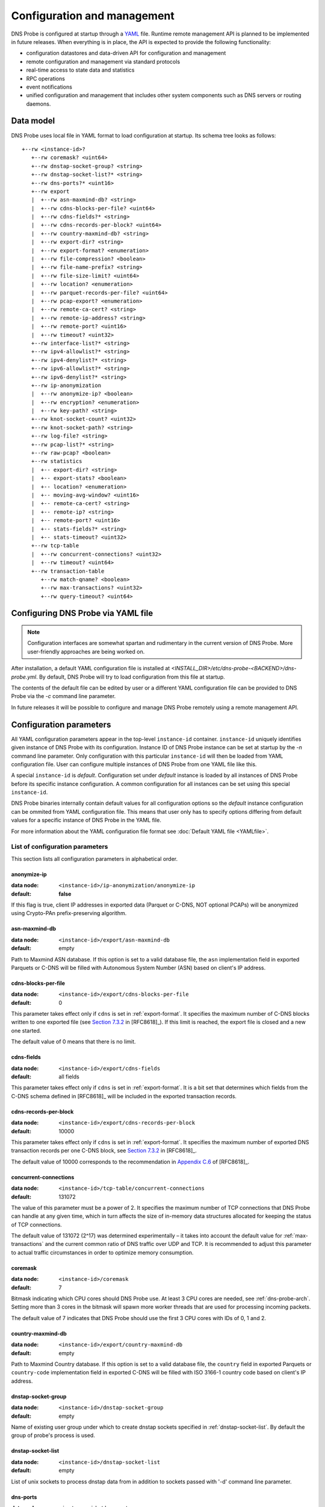 ****************************
Configuration and management
****************************

DNS Probe is configured at startup through a `YAML <https://yaml.org/>`_ file. Runtime remote management API is planned
to be implemented in future releases. When everything is in place, the API is expected to provide the following functionality:

* configuration datastores and data-driven API for configuration and management

* remote configuration and management via standard protocols

* real-time access to state data and statistics

* RPC operations

* event notifications

* unified configuration and management that includes other system components such as DNS servers or routing daemons.

Data model
==========

DNS Probe uses local file in YAML format to load configuration at startup. Its schema tree looks as follows::

   +--rw <instance-id>?
      +--rw coremask? <uint64>
      +--rw dnstap-socket-group? <string>
      +--rw dnstap-socket-list?* <string>
      +--rw dns-ports?* <uint16>
      +--rw export
      |  +--rw asn-maxmind-db? <string>
      |  +--rw cdns-blocks-per-file? <uint64>
      |  +--rw cdns-fields?* <string>
      |  +--rw cdns-records-per-block? <uint64>
      |  +--rw country-maxmind-db? <string>
      |  +--rw export-dir? <string>
      |  +--rw export-format? <enumeration>
      |  +--rw file-compression? <boolean>
      |  +--rw file-name-prefix? <string>
      |  +--rw file-size-limit? <uint64>
      |  +--rw location? <enumeration>
      |  +--rw parquet-records-per-file? <uint64>
      |  +--rw pcap-export? <enumeration>
      |  +--rw remote-ca-cert? <string>
      |  +--rw remote-ip-address? <string>
      |  +--rw remote-port? <uint16>
      |  +--rw timeout? <uint32>
      +--rw interface-list?* <string>
      +--rw ipv4-allowlist?* <string>
      +--rw ipv4-denylist?* <string>
      +--rw ipv6-allowlist?* <string>
      +--rw ipv6-denylist?* <string>
      +--rw ip-anonymization
      |  +--rw anonymize-ip? <boolean>
      |  +--rw encryption? <enumeration>
      |  +--rw key-path? <string>
      +--rw knot-socket-count? <uint32>
      +--rw knot-socket-path? <string>
      +--rw log-file? <string>
      +--rw pcap-list?* <string>
      +--rw raw-pcap? <boolean>
      +--rw statistics
      |  +-- export-dir? <string>
      |  +-- export-stats? <boolean>
      |  +-- location? <enumeration>
      |  +-- moving-avg-window? <uint16>
      |  +-- remote-ca-cert? <string>
      |  +-- remote-ip? <string>
      |  +-- remote-port? <uint16>
      |  +-- stats-fields?* <string>
      |  +-- stats-timeout? <uint32>
      +--rw tcp-table
      |  +--rw concurrent-connections? <uint32>
      |  +--rw timeout? <uint64>
      +--rw transaction-table
         +--rw match-qname? <boolean>
         +--rw max-transactions? <uint32>
         +--rw query-timeout? <uint64>

Configuring DNS Probe via YAML file
===================================

.. Note:: Configuration interfaces are somewhat spartan and rudimentary in the current version of DNS Probe. More user-friendly approaches are being worked on.

After installation, a default YAML configuration file is installed at *<INSTALL_DIR>/etc/dns-probe-<BACKEND>/dns-probe.yml*.
By default, DNS Probe will try to load configuration from this file at startup.

The contents of the default file can be edited by user or a different YAML configuration file can be provided to DNS Probe
via the `-c` command line parameter.

In future releases it will be possible to configure and manage DNS Probe remotely using a remote management API.

Configuration parameters
========================

All YAML configuration parameters appear in the top-level ``instance-id`` container. ``instance-id`` uniquely
identifies given instance of DNS Probe with its configuration. Instance ID of DNS Probe instance can be set at startup
by the `-n` command line parameter. Only configuration with this particular ``instance-id`` will then be loaded
from YAML configuration file. User can configure multiple instances of DNS Probe from one YAML file like this.

A special ``instance-id`` is *default*. Configuration set under *default* instance is loaded by all instances
of DNS Probe before its specific instance configuration. A common configuration for all instances can be set
using this special ``instance-id``.

DNS Probe binaries internally contain default values for all configuration options so the *default* instance
configuration can be ommited from YAML configuration file. This means that user only has to specify options
differing from default values for a specific instance of DNS Probe in the YAML file.

For more information about the YAML configuration file format see :doc:`Default YAML file <YAMLfile>`.

List of configuration parameters
--------------------------------

This section lists all configuration parameters in alphabetical order.

anonymize-ip
^^^^^^^^^^^^

:data node: ``<instance-id>/ip-anonymization/anonymize-ip``
:default: **false**

If this flag is true, client IP addresses in exported data (Parquet or C-DNS, NOT optional PCAPs) will be anonymized using Crypto-PAn prefix-preserving algorithm.

asn-maxmind-db
^^^^^^^^^^^^^^

:data node: ``<instance-id>/export/asn-maxmind-db``
:default: empty

Path to Maxmind ASN database. If this option is set to a valid database file, the ``asn`` implementation field in exported Parquets or C-DNS will be filled with Autonomous System Number (ASN) based on client's IP address.

.. _cdns-blocks-per-file:

cdns-blocks-per-file
^^^^^^^^^^^^^^^^^^^^

:data node: ``<instance-id>/export/cdns-blocks-per-file``
:default: 0

This parameter takes effect only if ``cdns`` is set in :ref:`export-format`. It specifies the maximum number of C-DNS blocks written to one exported file (see `Section 7.3.2 <https://tools.ietf.org/html/rfc8618#section-7.3.2>`_ in [RFC8618]_). If this limit is reached, the export file is closed and a new one started.

The default value of 0 means that there is no limit.

cdns-fields
^^^^^^^^^^^

:data node: ``<instance-id>/export/cdns-fields``
:default: all fields

This parameter takes effect only if ``cdns`` is set in :ref:`export-format`. It is a bit set that determines which fields from the C-DNS schema defined in [RFC8618]_ will be included in the exported transaction records.

.. _cdns-records-per-block:

cdns-records-per-block
^^^^^^^^^^^^^^^^^^^^^^

:data node: ``<instance-id>/export/cdns-records-per-block``
:default: 10000

This parameter takes effect only if ``cdns`` is set in :ref:`export-format`. It specifies the maximum number of exported DNS transaction records per one C-DNS block, see `Section 7.3.2 <https://tools.ietf.org/html/rfc8618#section-7.3.2>`_ in [RFC8618]_.

The default value of 10000 corresponds to the recommendation in `Appendix C.6 <https://tools.ietf.org/html/rfc8618#appendix-C.6>`_ of [RFC8618]_.

concurrent-connections
^^^^^^^^^^^^^^^^^^^^^^

:data node: ``<instance-id>/tcp-table/concurrent-connections``
:default: 131072

The value of this parameter must be a power of 2. It specifies the maximum number of TCP connections that DNS Probe can handle at any given time, which in turn affects the size of in-memory data structures allocated for keeping the status of TCP connections.

The default value of 131072 (2^17) was determined experimentally – it takes into account the default value for :ref:`max-transactions` and the current common ratio of DNS traffic over UDP and TCP. It is recommended to adjust this parameter to actual traffic circumstances in order to optimize memory consumption.

coremask
^^^^^^^^

:data node: ``<instance-id>/coremask``
:default: 7

Bitmask indicating which CPU cores should DNS Probe use. At least 3 CPU cores are needed, see :ref:`dns-probe-arch`. Setting more than 3 cores in the bitmask will spawn more worker threads that are used for processing incoming packets.

The default value of 7 indicates that DNS Probe should use the first 3 CPU cores with IDs of 0, 1 and 2.

country-maxmind-db
^^^^^^^^^^^^^^^^^^

:data node: ``<instance-id>/export/country-maxmind-db``
:default: empty

Path to Maxmind Country database. If this option is set to a valid database file, the ``country`` field in exported Parquets or ``country-code`` implementation field in exported C-DNS will be filled with ISO 3166-1 country code based on client's IP address.

dnstap-socket-group
^^^^^^^^^^^^^^^^^^^

:data node: ``<instance-id>/dnstap-socket-group``
:default: empty

Name of existing user group under which to create dnstap sockets specified in :ref:`dnstap-socket-list`. By default the group of probe's process is used.

.. _dnstap-socket-list:

dnstap-socket-list
^^^^^^^^^^^^^^^^^^

:data node: ``<instance-id>/dnstap-socket-list``
:default: empty

List of unix sockets to process dnstap data from in addition to sockets passed with '-d'
command line parameter.

.. _dns-ports:

dns-ports
^^^^^^^^^

:data node: ``<instance-id>/dns-ports``
:default: 53

List of transport protocol port numbers that DNS Probe will check for in
incoming packets to recognize DNS traffic.

The default value of 53 is the standard DNS server port as defined
in [RFC1035]_.

.. _encryption:

encryption
^^^^^^^^^^

:data node: ``<instance-id>/ip-anonymization/encryption``
:default: ``aes``

Encryption algorithm to be used during anonymization of client IP addresses if enabled. Four options currently supported:

``aes``
   AES encryption algorithm.

``blowfish``
   Blowfish encryption algorithm.

``md5``
   MD5 hash function.

``sha1``
   SHA1 hash function.

.. _export-dir:

export-dir
^^^^^^^^^^

:data node: ``<instance-id>/export/export-dir``
:default: ``.``

Path to an existing local directory for storing export files.

The default value of ``.`` means that DNS Probe will use the current working directory from which it was launched.

.. _stats-export-dir:

export-dir
^^^^^^^^^^

:data node: ``<instance-id>/statistics/export-dir``
:default: ``.``

Path to an existing local directory for storing run-time statistics in JSON.

The default value of ``.`` means that DNS Probe will use the current working directory from which it was launched.

.. _export-format:

export-format
^^^^^^^^^^^^^

:data node: ``<instance-id>/export/export-format``
:default: ``parquet``

This value indicates the format for exporting records about
DNS transactions. Two options are currently supported:

``parquet``
   `Apache Parquet <https://parquet.apache.org/>`_ columnar format

``cdns``
   Compacted-DNS (C-DNS) [RFC8618]_.

.. _export-stats:

export-stats
^^^^^^^^^^^^

:data node: ``<instance-id>/statistics/export-stats``
:default: **false**

If this flag is true, run-time statistics will be exported in JSON format every :ref:`stats-timeout` seconds.

file-compression
^^^^^^^^^^^^^^^^

:data node: ``<instance-id>/export/file-compression``
:default: **true**

If this flag is true, the exported Parquet or C-DNS files will be
compressed with GZIP. C-DNS export files are compressed in their
entirety, and suffix ``.gz`` is appended to their names. Parquet
format implementation used by DNS Probe compresses only selected parts
of the file, and there is no ``.gz``.

.. _file-name-prefix:

file-name-prefix
^^^^^^^^^^^^^^^^

:data node: ``<instance-id>/export/file-name-prefix``
:default: ``dns_``

This option represents the prefix that is prepended to the name of all
files exported by DNS Probe.

file-size-limit
^^^^^^^^^^^^^^^

:data node: ``<instance-id>/export/file-size-limit``
:default: 0

This parameter specifies the maximum size of export file in megabytes. It is currently used only for rotating files of the auxiliary PCAP export described in :ref:`pcap-export` below, because estimating the size of data in Parquet or C-DNS files is quite tricky if not impossible.

The default value of 0 means that the export file will never be closed just based on its size.

.. _interface-list:

interface-list
^^^^^^^^^^^^^^

:data node: ``<instance-id>/interface-list``
:default: empty

List of network interfaces to process traffic from in addition to interfaces passed with `-i`
command line parameter.

Fill either with NIC interface names such as `eth0` or alternatively with PCI IDs when using DPDK backend
and binding NICs to DPDK-compatible drivers manually.

.. _ipv4-allowlist:

ipv4-allowlist
^^^^^^^^^^^^^^

:data node: ``<instance-id>/ipv4-allowlist``
:default: empty

List of allowed IPv4 addresses to process traffic from.

By default all IPv4 addressess are allowed.

ipv4-denylist
^^^^^^^^^^^^^

:data node: ``<instance-id>/ipv4-denylist``
:default: empty

List of IPv4 addresses from which to NOT process traffic.

By default all IPv4 addresses are allowed.

If :ref:`ipv4-allowlist` is not empty this configuration item doesn't have any effect.

.. _ipv6-allowlist:

ipv6-allowlist
^^^^^^^^^^^^^^

:data node: ``<instance-id>/ipv6-allowlist``
:default: empty

List of allowed IPv6 addresses to process traffic from.

By default all IPv6 addresses are allowed.

ipv6-denylist
^^^^^^^^^^^^^

:data node: ``<instance-id>/ipv6-denylist``
:default: empty

List of IPv6 addresses from which to NOT process traffic.

By default all IPv6 addresses are allowed.

If :ref:`ipv6-allowlist` is not empty this configuration item doesn't have any effect.

key-path
^^^^^^^^

:data node: ``<instance-id>/ip-anonymization/key-path``
:default: ``key.cryptopant``

Path (including file's names) to the file with encryption key that is to be used for client IP anonymization if enabled.
If the file doesn't exist, it is generated by the probe.

The key needs to be compatible with the encryption algorithm set in the :ref:`encryption` option. User should generate
the key using `scramble_ips` tool installed by the cryptopANT dependency like this:

.. code:: shell

   scramble_ips --newkey --type=<encryption> <key_file>

knot-socket-count
^^^^^^^^^^^^^^^^^

:data-node: ``<instance-id>/knot-socket-count``
:default: ``0``

Number of Knot interface sockets to create in :ref:`knot-socket-path` directory.
Might get overriden by `-k` comand line parameter.

.. _knot-socket-path:

knot-socket-path
^^^^^^^^^^^^^^^^

:data-node: ``<instance-id>/knot-socket-path``
:default: ``/tmp``

Path to directory in which to create unix sockets for reading Knot interface data.
Might get overriden by `-s` command line parameter.

.. _location:

location
^^^^^^^^

:data node: ``<instance-id>/export/location``
:default: ``local``

Location for the storage of exported DNS records. Determines if data is stored to local file or sent
to remote server.

Valid values are ``local`` and ``remote``.

.. _stats-location:

location
^^^^^^^^

:data node: ``<instance-id>/statistics/location``
:default: ``local``

Location for the storage of exported run-time statistics in JSON. Determines if data is stored to
local file or sent to remote server.

Valid values are ``local`` and ``remote``.

log-file
^^^^^^^^

:data node: ``<instance-id>/log-file``
:default: empty

Path (including file's name) to log file for storing probe's logs (e.g. `/var/log/dns-probe.log`).
Might get overriden by `-l` command line parameter.

By default logs are written to `stdout`.

match-qname
^^^^^^^^^^^

:data node: ``<instance-id>/transaction-table/match-qname``
:default: **false**

By default, the 5-tuple of source and destination IP address, source and destination port, and transport protocol is used to match a DNS query with the corresponding response. If this parameter is set to **true** the DNS QNAME (if present) is used as a secondary key for matching queries with responses.

.. _max-transactions:

max-transactions
^^^^^^^^^^^^^^^^

:data node: ``<instance-id>/transaction-table/max-transactions``
:default: 1048576

The value of this parameter must be a power of 2. It specifies the maximum number of pending DNS transactions that DNS Probe can handle at any given time, which in turn affects the size of in-memory transaction table.

The default value of 1048576 (2^20) was determined experimentally – it should suffice for handling DNS traffic at the line rate of 10 Gb/s. It is recommended to adjust this parameter to actual traffic circumstances in order to optimize memory consumption.

.. _moving-avg-window:

moving-avg-window
^^^^^^^^^^^^^^^^^

:data node: ``<instance-id>/statistics/moving-avg-window``
:default: 300

Time window in seconds for which to compute moving average of *queries-per-second** statistics.

Window can be set in interval from 1 second to 1 hour. By default, a 5 minute window is set.

.. _parquet-records-per-file:

parquet-records-per-file
^^^^^^^^^^^^^^^^^^^^^^^^

:data node: ``<instance-id>/export/parquet-records-per-file``
:default: 5000000

This parameter takes effect only if ``parquet`` is set in :ref:`export-format`. It specifies the maximum number of DNS records per one exported Parquet file. If this limit is reached, the exported file is closed and a new one started.

Parquet format buffers DNS records for one file in memory and then writes them to the file all at once. This can mean significant requirements for RAM as each worker thread buffers data for its own file.

The default value was determined experimentally – the size of an uncompressed export file should then be as close to 128 MB as possible, which is ideal for Hadoop. However, in-memory representation of an exported file of this size can take as much as 1-1.5 GB of RAM!

.. _pcap-export:

pcap-export
^^^^^^^^^^^

:data node: ``<instance-id>/export/pcap-export``
:default: ``disabled``

This parameter controls export of packets to a PCAP file in addition to Parquet or C-DNS export. Possible values are the following:

``all``
   export all packets processed by DNS Probe to PCAP

``invalid``
   export only invalid DNS queries or responses
   
``disabled``
   no PCAP export.

.. _pcap-list:

pcap-list
^^^^^^^^^

:data node: ``<instance-id>/pcap-list``
:default: empty

List of PCAPs to process in addition to PCAPs passed with `-p` command line parameter.

query-timeout
^^^^^^^^^^^^^

:data node: ``<instance-id>/transaction-table/query-timeout``
:default: 1000

This parameter specifies the time interval in miliseconds after which the query or response is removed from the transaction table if no corresponding response or query is observed.

raw-pcap
^^^^^^^^

:data node: ``<instance-id>/raw-pcap``
:default: **false**

Indicates RAW PCAPs as input in :ref:`pcap-list` or from command line with `-p` parameter. Might get
overriden by `-r` command line parameter.

MUST be set to **false** if :ref:`interface-list` or `-i` command line parameter are used.

remote-ca-cert
^^^^^^^^^^^^^^

:data node: ``<instance-id>/export/remote-ca-cert``
:default: empty

Path (including file's name) to the CA certificate against which the remote server's certificate
will be authenticated during TLS handshake. Will be used if :ref:`location` is set to ``remote``.

By default server's certificate will be authenticated against OpenSSL's default directory with CA certificates.

remote-ca-cert
^^^^^^^^^^^^^^

:data node: ``<instance-id>/statistics/remote-ca-cert``
:default: empty

Path (including file's name) to the CA certificate against which the remote server's certificate
will be authenticated during TLS handshake for run-time statistics export. Will be used if :ref:`stats-location`
is set to ``remote`` and :ref:`export-stats` is set to **true**.

By default server's certificate will be authenticated against OpenSSL's default directory with CA certificates.

.. _remote-ip-address:

remote-ip-address
^^^^^^^^^^^^^^^^^

:data node: ``<instance-id>/export/remote-ip-address``
:default: ``127.0.0.1``

IP address for remote export of the DNS records. Will be used if :ref:`location` is set to ``remote``.

.. _stats-remote-ip-address:

remote-ip-address
^^^^^^^^^^^^^^^^^

:data node: ``<instance-id>/statistics/remote-ip-address``
:default: ``127.0.0.1``

IP address for remote export of run-time statistics. Will be used if :ref:`stats-location` is set to ``remote``
and :ref:`export-stats` is set to **true**.

.. _remote-port:

remote-port
^^^^^^^^^^^

:data node: ``<instance-id>/export/remote-port``
:default: 6378

Tranport protocol port number for remote export of the DNS records. Will be used if :ref:`location` is set to ``remote``.

.. _stats-remote-port:

remote-port
^^^^^^^^^^^

:data node: ``<instance-id>/statistics/remote-port``
:default: 6379

Transport protocol port number for remote export of run-time statistics. Will be used if :ref:`stats-location`
is set to ``remote`` and :ref:`export-stats` is set to **true**.

stats-fields
^^^^^^^^^^^^^^^^^

:data node: ``<instance-id>/statistics/stats-fields``
:default: all fields

This sequence indicates which run-time statistics should be exported if :ref:`export-stats` is set to **true**.

By default all statistics available in DNS Probe are enabled.

.. _stats-timeout:

stats-timeout
^^^^^^^^^^^^^

:data node: ``<instance-id>/statistics/stats-timeout``
:default: 300

Time interval after which run-time statistics will be periodically exported in JSON, if :ref:`export-stats`
is set to **true**. If value is 0, statistics will be exported only on probe's exit.

Value is in seconds.

RECOMMENDATION: For optimal results the value should be the same as :ref:`moving-avg-window`.

timeout
^^^^^^^

:data node: ``<instance-id>/export/timeout``
:default: 0

This paremeter specifies the time interval (in seconds) after which a newly opened export file will be closed and another one started.

The default value of 0 means that the export file will never be
closed just based on its age. It can however be closed based on other
configuration options described above (:ref:`cdns-blocks-per-file` and
:ref:`parquet-records-per-file`).

timeout
^^^^^^^       

:data node: ``<instance-id>/tcp-table/timeout``
:default: 60000

This parameter specifies the time interval in miliseconds after which the TCP connection is removed from the tcp table if no new traffic is observed.
